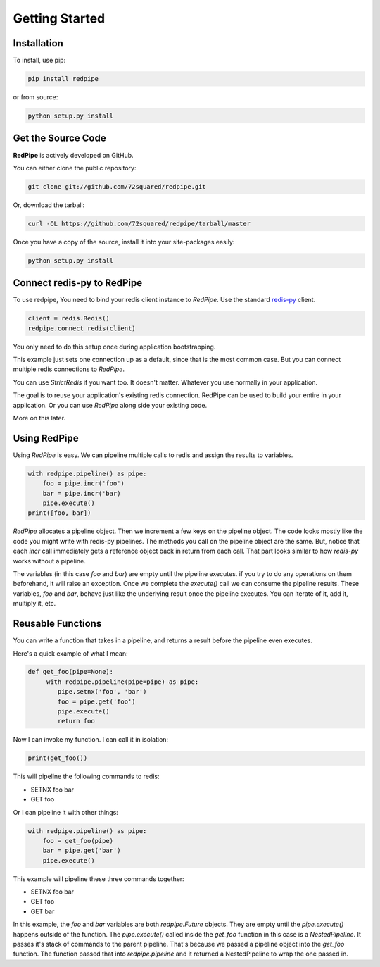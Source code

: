 Getting Started
===============

Installation
------------

To install, use pip:

.. code-block:: bash

    pip install redpipe

or from source:

.. code-block:: bash

    python setup.py install

Get the Source Code
-------------------
**RedPipe** is actively developed on GitHub.

You can either clone the public repository:

.. code-block:: bash

    git clone git://github.com/72squared/redpipe.git

Or, download the tarball:

.. code-block:: bash

    curl -OL https://github.com/72squared/redpipe/tarball/master


Once you have a copy of the source, install it into your site-packages easily:

.. code-block:: bash

    python setup.py install


Connect redis-py to RedPipe
---------------------------
To use redpipe, You need to bind your redis client instance to *RedPipe*.
Use the standard `redis-py <https://redis-py.readthedocs.io/en/latest/#>`_ client.

.. code-block:: python

    client = redis.Redis()
    redpipe.connect_redis(client)

You only need to do this setup once during application bootstrapping.

This example just sets one connection up as a default, since that is the most common case.
But you can connect multiple redis connections to *RedPipe*.


You can use `StrictRedis` if you want too.
It doesn't matter.
Whatever you use normally in your application.

The goal is to reuse your application's existing redis connection.
RedPipe can be used to build your entire in your application.
Or you can use *RedPipe* along side your existing code.

More on this later.


Using RedPipe
-------------
Using *RedPipe* is easy.
We can pipeline multiple calls to redis and assign the results to variables.


.. code-block:: python

    with redpipe.pipeline() as pipe:
        foo = pipe.incr('foo')
        bar = pipe.incr('bar)
        pipe.execute()
    print([foo, bar])


*RedPipe* allocates a pipeline object.
Then we increment a few keys on the pipeline object.
The code looks mostly like the code you might write with redis-py pipelines.
The methods you call on the pipeline object are the same.
But, notice that each `incr` call immediately gets a reference object back in return from each call.
That part looks similar to how `redis-py` works without a pipeline.

The variables (in this case `foo` and `bar`) are empty until the pipeline executes.
if you try to do any operations on them beforehand, it will raise an exception.
Once we complete the `execute()` call we can consume the pipeline results.
These variables, `foo` and `bar`, behave just like the underlying result once the pipeline executes.
You can iterate of it, add it, multiply it, etc.


Reusable Functions
------------------
You can write a function that takes in a pipeline, and returns a result before the pipeline even executes.

Here's a quick example of what I mean:

.. code-block:: python

    def get_foo(pipe=None):
         with redpipe.pipeline(pipe=pipe) as pipe:
            pipe.setnx('foo', 'bar')
            foo = pipe.get('foo')
            pipe.execute()
            return foo

Now I can invoke my function.
I can call it in isolation:

.. code-block:: python

    print(get_foo())

This will pipeline the following commands to redis:

* SETNX foo bar
* GET foo

Or I can pipeline it with other things:

.. code-block:: python

    with redpipe.pipeline() as pipe:
        foo = get_foo(pipe)
        bar = pipe.get('bar')
        pipe.execute()

This example will pipeline these three commands together:

* SETNX foo bar
* GET foo
* GET bar

In this example, the `foo` and `bar` variables are both `redpipe.Future` objects.
They are empty until the `pipe.execute()` happens outside of the function.
The `pipe.execute()`  called inside the `get_foo` function in this case is a `NestedPipeline`.
It passes it's stack of commands to the parent pipeline.
That's because we passed a pipeline object into the `get_foo` function.
The function passed that into `redpipe.pipeline` and it returned a NestedPipeline to wrap the one passed in.
